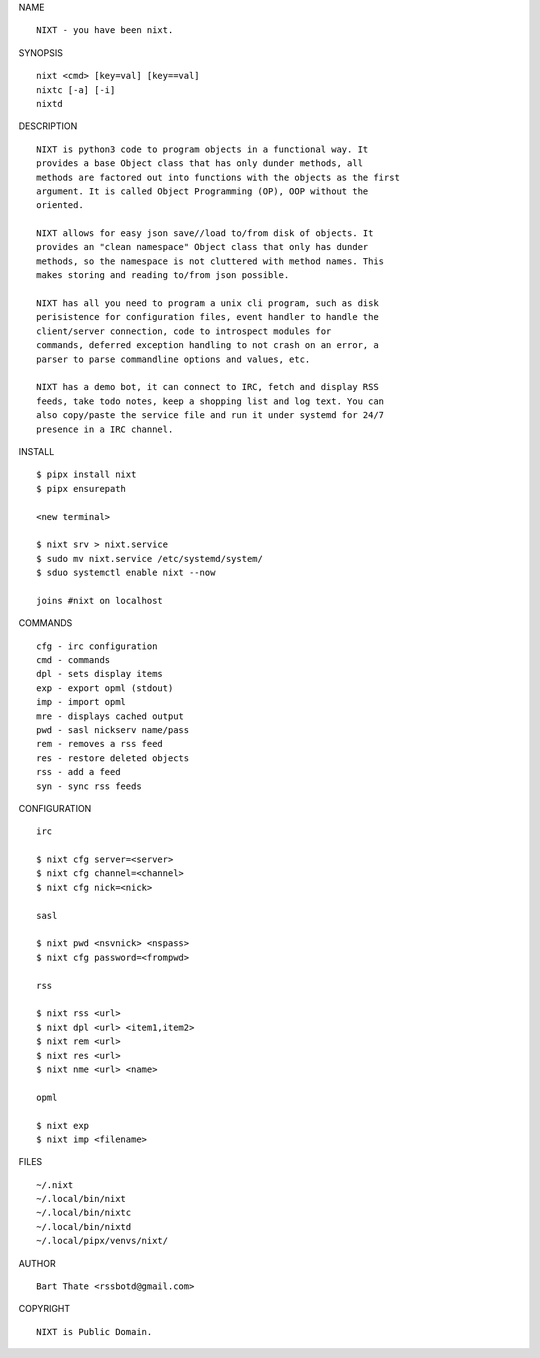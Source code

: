 NAME

::

    NIXT - you have been nixt.


SYNOPSIS

::

    nixt <cmd> [key=val] [key==val]
    nixtc [-a] [-i]
    nixtd


DESCRIPTION

::

    NIXT is python3 code to program objects in a functional way. It
    provides a base Object class that has only dunder methods, all
    methods are factored out into functions with the objects as the first
    argument. It is called Object Programming (OP), OOP without the
    oriented.

    NIXT allows for easy json save//load to/from disk of objects. It
    provides an "clean namespace" Object class that only has dunder
    methods, so the namespace is not cluttered with method names. This
    makes storing and reading to/from json possible.

    NIXT has all you need to program a unix cli program, such as disk
    perisistence for configuration files, event handler to handle the
    client/server connection, code to introspect modules for
    commands, deferred exception handling to not crash on an error, a
    parser to parse commandline options and values, etc.

    NIXT has a demo bot, it can connect to IRC, fetch and display RSS
    feeds, take todo notes, keep a shopping list and log text. You can
    also copy/paste the service file and run it under systemd for 24/7
    presence in a IRC channel.


INSTALL

::

    $ pipx install nixt
    $ pipx ensurepath

    <new terminal>

    $ nixt srv > nixt.service
    $ sudo mv nixt.service /etc/systemd/system/
    $ sduo systemctl enable nixt --now

    joins #nixt on localhost


COMMANDS

::

    cfg - irc configuration
    cmd - commands
    dpl - sets display items
    exp - export opml (stdout)
    imp - import opml
    mre - displays cached output
    pwd - sasl nickserv name/pass
    rem - removes a rss feed
    res - restore deleted objects
    rss - add a feed
    syn - sync rss feeds


CONFIGURATION

::

    irc

    $ nixt cfg server=<server>
    $ nixt cfg channel=<channel>
    $ nixt cfg nick=<nick>

    sasl
 
    $ nixt pwd <nsvnick> <nspass>
    $ nixt cfg password=<frompwd>

    rss

    $ nixt rss <url>
    $ nixt dpl <url> <item1,item2>
    $ nixt rem <url>
    $ nixt res <url>
    $ nixt nme <url> <name>

    opml

    $ nixt exp
    $ nixt imp <filename>


FILES

::

    ~/.nixt
    ~/.local/bin/nixt
    ~/.local/bin/nixtc
    ~/.local/bin/nixtd
    ~/.local/pipx/venvs/nixt/


AUTHOR

::

    Bart Thate <rssbotd@gmail.com>


COPYRIGHT

::

    NIXT is Public Domain.
